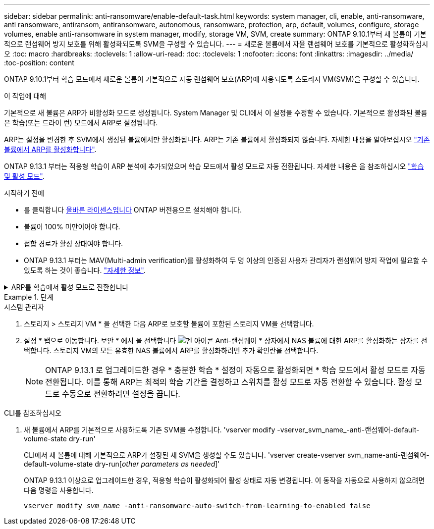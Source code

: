 ---
sidebar: sidebar 
permalink: anti-ransomware/enable-default-task.html 
keywords: system manager, cli, enable, anti-ransomware, anti ransomware, antiransom, antiransomware, autonomous, ransomware, protection, arp, default, volumes, configure, storage volumes, enable anti-ransomware in system manager, modify, storage VM, SVM, create 
summary: ONTAP 9.10.1부터 새 볼륨이 기본적으로 랜섬웨어 방지 보호를 위해 활성화되도록 SVM을 구성할 수 있습니다. 
---
= 새로운 볼륨에서 자율 랜섬웨어 보호를 기본적으로 활성화하십시오
:toc: macro
:hardbreaks:
:toclevels: 1
:allow-uri-read: 
:toc: 
:toclevels: 1
:nofooter: 
:icons: font
:linkattrs: 
:imagesdir: ../media/
:toc-position: content


[role="lead"]
ONTAP 9.10.1부터 학습 모드에서 새로운 볼륨이 기본적으로 자동 랜섬웨어 보호(ARP)에 사용되도록 스토리지 VM(SVM)을 구성할 수 있습니다.

.이 작업에 대해
기본적으로 새 볼륨은 ARP가 비활성화 모드로 생성됩니다. System Manager 및 CLI에서 이 설정을 수정할 수 있습니다. 기본적으로 활성화된 볼륨은 학습(또는 드라이 런) 모드에서 ARP로 설정됩니다.

ARP는 설정을 변경한 후 SVM에서 생성된 볼륨에서만 활성화됩니다. ARP는 기존 볼륨에서 활성화되지 않습니다. 자세한 내용을 알아보십시오 link:enable-task.html["기존 볼륨에서 ARP를 활성화합니다"].

ONTAP 9.13.1 부터는 적응형 학습이 ARP 분석에 추가되었으며 학습 모드에서 활성 모드로 자동 전환됩니다. 자세한 내용은 을 참조하십시오 link:index.html#learning-and-active-modes["학습 및 활성 모드"].

.시작하기 전에
* 를 클릭합니다 xref:index.html[올바른 라이센스입니다] ONTAP 버전용으로 설치해야 합니다.
* 볼륨이 100% 미만이어야 합니다.
* 접합 경로가 활성 상태여야 합니다.
* ONTAP 9.13.1 부터는 MAV(Multi-admin verification)를 활성화하여 두 명 이상의 인증된 사용자 관리자가 랜섬웨어 방지 작업에 필요할 수 있도록 하는 것이 좋습니다. link:../multi-admin-verify/enable-disable-task.html["자세한 정보"^].


.ARP를 학습에서 활성 모드로 전환합니다
[%collapsible]
====
ONTAP 9.13.1 부터는 적응형 학습이 ARP 분석에 추가되었으며 학습 모드에서 활성 모드로 자동 전환됩니다. 학습 모드에서 활성 모드로 자동 전환하기 위한 ARP의 자동 결정은 다음 옵션의 구성 설정을 기반으로 합니다.

[listing]
----
 -anti-ransomware-auto-switch-minimum-incoming-data-percent
 -anti-ransomware-auto-switch-duration-without-new-file-extension
 -anti-ransomware-auto-switch-minimum-learning-period
 -anti-ransomware-auto-switch-minimum-file-count
 -anti-ransomware-auto-switch-minimum-file-extension
----
30일 후에도 이 옵션의 기준이 충족되지 않으면 볼륨은 자동으로 ARP 활성 모드로 전환됩니다. 이 기간은 옵션으로 구성할 수 있습니다 `anti-ransomware-auto-switch-duration-without-new-file-extension`그러나 최대값은 30일입니다.

기본값을 포함한 ARP 구성 옵션에 대한 자세한 내용은 ONTAP man 페이지를 참조하십시오.

====
.단계
[role="tabbed-block"]
====
.시스템 관리자
--
. 스토리지 > 스토리지 VM * 을 선택한 다음 ARP로 보호할 볼륨이 포함된 스토리지 VM을 선택합니다.
. 설정 * 탭으로 이동합니다. 보안 * 에서 을 선택합니다 image:icon_pencil.gif["펜 아이콘"] Anti-랜섬웨어 * 상자에서 NAS 볼륨에 대한 ARP를 활성화하는 상자를 선택합니다. 스토리지 VM의 모든 유효한 NAS 볼륨에서 ARP를 활성화하려면 추가 확인란을 선택합니다.
+

NOTE: ONTAP 9.13.1 로 업그레이드한 경우 * 충분한 학습 * 설정이 자동으로 활성화되면 * 학습 모드에서 활성 모드로 자동 전환됩니다. 이를 통해 ARP는 최적의 학습 기간을 결정하고 스위치를 활성 모드로 자동 전환할 수 있습니다. 활성 모드로 수동으로 전환하려면 설정을 끕니다.



--
.CLI를 참조하십시오
--
. 새 볼륨에서 ARP를 기본적으로 사용하도록 기존 SVM을 수정합니다. 'vserver modify -vserver_svm_name_-anti-랜섬웨어-default-volume-state dry-run'
+
CLI에서 새 볼륨에 대해 기본적으로 ARP가 설정된 새 SVM을 생성할 수도 있습니다. 'vserver create-vserver svm_name-anti-랜섬웨어-default-volume-state dry-run[_other parameters as needed_]'

+
ONTAP 9.13.1 이상으로 업그레이드한 경우, 적응형 학습이 활성화되어 활성 상태로 자동 변경됩니다. 이 동작을 자동으로 사용하지 않으려면 다음 명령을 사용합니다.

+
`vserver modify _svm_name_ -anti-ransomware-auto-switch-from-learning-to-enabled false`



--
====